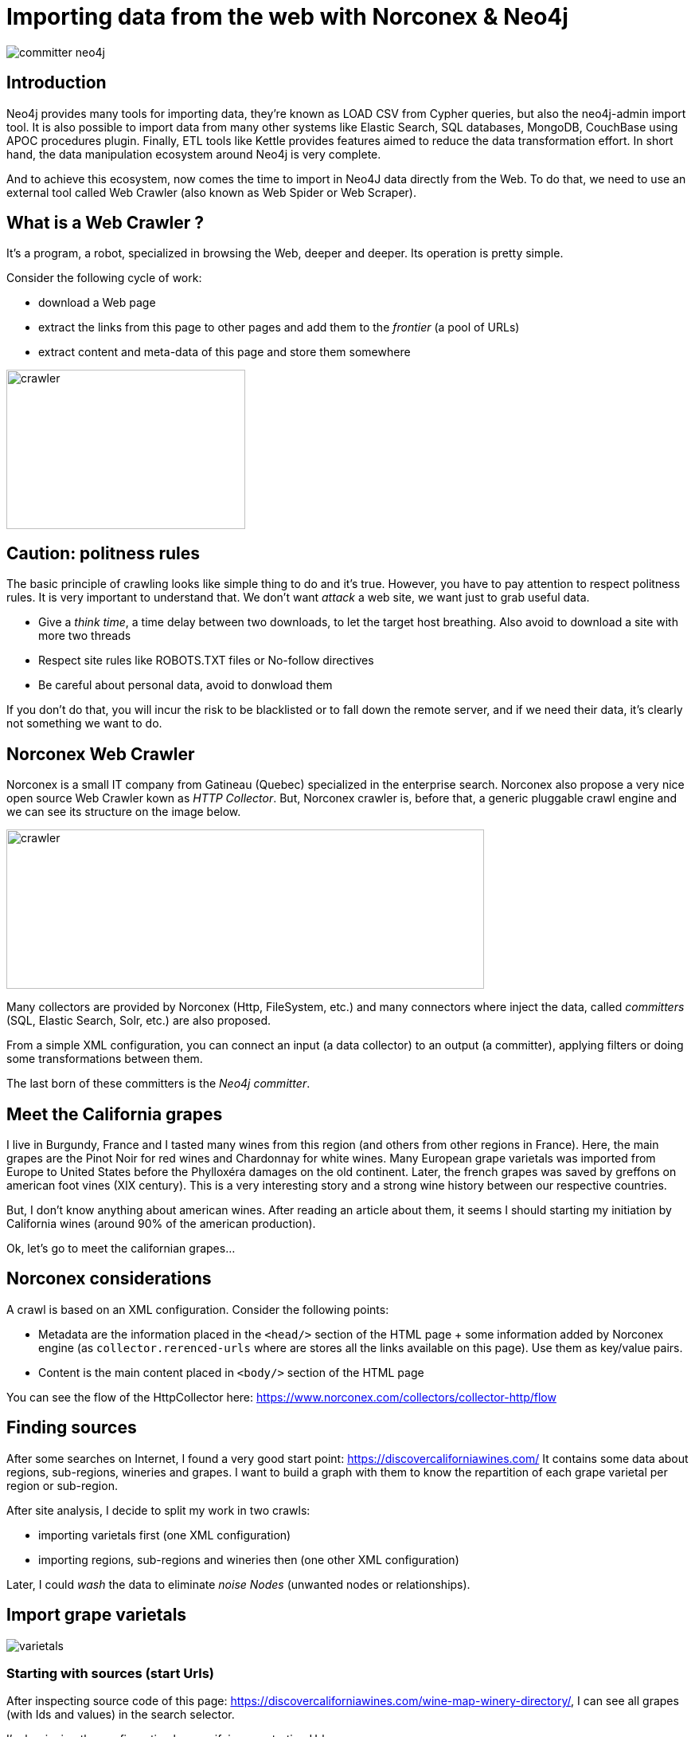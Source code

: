 = Importing data from the web with Norconex & Neo4j


image::committer-neo4j.png[]

== Introduction

Neo4j provides many tools for importing data, they're known as LOAD CSV from Cypher queries, but also the neo4j-admin import tool. It is also possible to import data from many other systems like Elastic Search, SQL databases, MongoDB, CouchBase using APOC procedures plugin. Finally, ETL tools like Kettle provides features aimed to reduce the data transformation effort. In short hand, the data manipulation ecosystem around Neo4j is very complete. 

And to achieve this ecosystem, now comes the time to import in Neo4J data directly from the Web. To do that, we need to use an external tool called Web Crawler (also known as Web Spider or Web Scraper).

== What is a Web Crawler ?

It's a program, a robot, specialized in browsing the Web, deeper and deeper. Its operation is pretty simple.

Consider the following cycle of work:

* download a Web page
* extract the links from this page to other pages and add them to the _frontier_ (a pool of URLs)
* extract content and meta-data of this page and store them somewhere

image::crawler_principle.png[crawler,300,200]

== Caution: politness rules

The basic principle of crawling looks like simple thing to do and it's true. However, you have to pay attention to respect politness rules. It is very important to understand that. We don't want _attack_ a web site, we want just to grab useful data.

* Give a _think time_, a time delay between two downloads, to let the target host breathing. Also avoid to download a site with more two threads
* Respect site rules like ROBOTS.TXT files or No-follow directives
* Be careful about personal data, avoid to donwload them

If you don't do that, you will incur the risk to be blacklisted or to fall down the remote server, and if we need their data, it's clearly not something we want to do.

== Norconex Web Crawler

Norconex is a small IT company from Gatineau (Quebec) specialized in the enterprise search. Norconex also propose a very nice open source Web Crawler kown as _HTTP Collector_. But, Norconex crawler is, before that, a generic pluggable crawl engine and we can see its structure on the image below.  

image::crawler_norconex.png[crawler,600,200]

Many collectors are provided by Norconex (Http, FileSystem, etc.) and many connectors where inject the data, called _committers_ (SQL, Elastic Search, Solr, etc.) are also proposed. 

From a simple XML configuration, you can connect an input (a data collector) to an output (a committer), applying filters or doing some transformations between them.

The last born of these committers is the _Neo4j committer_.

== Meet the California grapes

I live in Burgundy, France and I tasted many wines from this region (and others from other regions in France). Here, the main grapes are the Pinot Noir for red wines and Chardonnay for white wines. Many European grape varietals was imported from Europe to United States before the Phylloxéra damages on the old continent. Later, the french grapes was saved by greffons on american foot vines (XIX century).
This is a very interesting story and a strong wine history between our respective countries.

But, I don't know anything about american wines. After reading an article about them, it seems I should starting my initiation by California wines (around 90% of the american production).

Ok, let's go to meet the californian grapes...

== Norconex considerations

A crawl is based on an XML configuration. 
Consider the following points:

* Metadata are the information placed in the `<head/>` section of the HTML page + some information added by Norconex engine (as `collector.rerenced-urls` where are stores all the links available on this page). Use them as key/value pairs.
* Content is the main content placed in `<body/>` section of the HTML page

You can see the flow of the HttpCollector here: link:ex-url.adoc[https://www.norconex.com/collectors/collector-http/flow]

== Finding sources

After some searches on Internet, I found a very good start point: link:ex-url.adoc[https://discovercaliforniawines.com/]
It contains some data about regions, sub-regions, wineries and grapes. I want to build a graph with them to know the repartition of each grape varietal per region or sub-region.

After site analysis, I decide to split my work in two crawls:

* importing varietals first (one XML configuration)
* importing regions, sub-regions and wineries then (one other XML configuration)

Later, I could _wash_ the data to eliminate _noise Nodes_ (unwanted nodes or relationships).

== Import grape varietals

image::varietals.png[varietals]

=== Starting with sources (start Urls)

After inspecting source code of this page: link:ex-url.adoc[https://discovercaliforniawines.com/wine-map-winery-directory/], I can see all grapes (with Ids and values) in the search selector.

I'm beginning the configuration by specifying my starting Urls:

```
...
<startURLs stayOnDomain="true" stayOnPort="true" stayOnProtocol="true">  
      <url>https://discovercaliforniawines.com/wine-map-winery-directory/</url>                         
</startURLs>
...
```

=== Making one document to many

Norconex is able to split one page two many, based on CSS selector. Furthermore, I can split each option on this `<select/>` tag:

```
...
 <importer>
        <preParseHandlers>          
          <splitter class="com.norconex.importer.handler.splitter.impl.DOMSplitter"
            selector="#varietal_select option"
            parser="html"/>
...
```

The _importer_ phase is reached when the document (the Web page) pass filters, then the document treatment process begins. Here, the `DOMSplitter` component makes one document (imported as new document) for each tag mathcing the CSS selector `#varietal_select option`.

=== Adding _value_ and _id_ 

Each new document  content built by the `DOMSplitter` looks like:

```
<option class="text-dark" id="1554">Cabernet Sauvignon<option>
```

It will be very interesting to extract _value_ (text) and _id_ to put them in the metadata. As we will see later, the varietal could be linked to wineries with this identifier.

Norconex provides a component to extract data from CSS Selector, the `DOMTagger`:

```
...
        
          <tagger class="com.norconex.importer.handler.tagger.impl.DOMTagger">
              <dom selector="option"  toField="varietal_id"   extract="attr(value)"/>
              <dom selector="option"  toField="varietal"   extract="ownText"/>             
          </tagger>
...
```

=== Stamping these pages with Varietal type

To provides more qualified information  when the document will be stored to Neo4j (see later _additionnal labels_), we're going to add a constant on each page imported from the document splitter.

Norconex provides a `ConstantTagger` to add a explicit value to a matadata fieldn here the field is _TYPE_:

```
...        
          <tagger class="com.norconex.importer.handler.tagger.impl.ConstantTagger"
              onConflict="replace" >      
            <restrictTo caseSensitive="false" field="document.embedded.reference">
               #varietal_select.*
            </restrictTo>
            <constant name="TYPE">VARIETAL</constant>
          </tagger>
           
      <preParseHandlers>
   <importer>
...
```

The `restrictTo` element allows to specify a regular expression to filter the documents tagged.

=== Storing in Neo4j

This is the goal: storing data in Neo4j.

First of all, choose the right Norconex committer: `com.norconex.committer.neo4j.Neo4jCommitter`
This committer must be configured with the following information:

* The Neo4j connection information
* The node topology (SPLITTED, ONE_NODE, NO_CONTENT)
* the primary label
* the additional labels (optional): 
* the relationships definitions (optional)

Other configuration are mostly common for all the Norconex committers.

```
...
	<committer class="com.norconex.committer.neo4j.Neo4jCommitter">
		<uri>bolt://localhost:7687</uri>
		<user>neo4j</user>
		<password>neo4j</password>
		<authentType>BASIC</authentType>      

		<nodeTopology>NO_CONTENT</nodeTopology>
		<primaryLabel>CALIFORNIA</primaryLabel>

		<additionalLabels>
			<sourceField keep="true">TYPE</sourceField>
		</additionalLabels>   

		<sourceReferenceField keep="true">document.reference</sourceReferenceField>
		<targetReferenceField>identity</targetReferenceField>

		<queueSize>5</queueSize>
	</committer>
...
```

==== Node Topology

The node topology defines how a Web page must be stored in Neo4j.

* ONE_NODE: the page will be stored in one node wich contains metadata and content
* NO_CONTENT: the page will be stored in one node wich contains only metadata
* SPLITTED: the page will be stored in three nodes, one super node linked to another one wich contains metadata and linked to another one wich contains content

In my case, I'm not very interested by the content, I want only know how entities are linked. I chose the `NO_CONTENT` topology.


==== Primary label

All nodes imported by this crawl will be stamped as label by this litteral value. Then it is easy to delete or search only on them.

==== Additional labels

They're used to qualify the nodes more precisely. Here we need to parameter a metadata field. The value of this key will be converted into label on the node.

A constant, named _TYPE_ was configured with the `ConstantTagger`, and this is this value I want to add to new nodes. 

=== Starting Norconex and check the result

Now my configuration is completed, I can launch the Web crawler:

```
$> sh collector-http -a start -c confs/california-varietals.xml
```

* _-a_: the action, start or stop
* _-c_: the config file path

When it finished, then I can check the imported data:
```
MATCH (v:VARIETAL) RETURN v.varietal, v.varietal_id
```

And the query produces the following result:

|===
|n.varietal |n.varietal_id |n.varietal |n.varietal_id |n.varietal |n.varietal_id |n.varietal |n.varietal_id

|All Varietals
|null
|Barbera
|1556
|Cabernet Franc
|1555
|Cabernet Sauvignon
|1554 

|Chardonnay
|1529
|Chenin Blanc
|1539
|Dessert wines
|1540
|Gewürztraminer
|1538 

|Grenache Blanc
|1537
|Grenache
|1553
|Malbec
|1552
|Marsanne
|1528

|Merlot
|1551
|Mourvèdre
|1550
|Muscat/Moscato
|1536 
|Petite Sirah
|1549

|Pinot Blanc
|1535 
|Pinot Gris
|1527
|Pinot Noir
|1548
|Red Blends
|1547

|Riesling
|1534
|Rosé
|1542
|Roussanne
|1533
|Sangiovese
|1545

|Sauvignon Blanc
|1532
|Semillon
|1526
|Sparkling
|1541
|Syrah
|1544

|Tempranillo
|1546 
|Viognier
|1531
|White Blends
|1530
|Zinfandel
|1543
|===

As we can see, there's unwanted data: _All Varietals_ due to first value in the varietal selector from the web page.
More generally, we can clean these data and delete all nodes where `varietal_id` is null:

```
MATCH (v:VARIETAL) WHERE v.varietal_id IS NULL DELETE v
```

== Import regions and sub-regions

image::regions.png[regions]


=== Start Url and link extractor

Now I want to import California regions and their sub-regions. In the `https://discovercaliforniawines.com/discover-california/` page of this Web site, there's a sub-banner with links to all the regions. And on each page of these regions, there are the links to sub-regions. Nice.

My start Url will be `https://discovercaliforniawines.com/discover-california/` but on this page, I don't want to extract all links from this page, because there is many thing useless in my use case (events, media, etc.).

So, it is necessary to only extract the links from the sub-banner (css selection `#page-menu-bar`), by doing that will also reduce the treatment time.

Norconex allows us to modify the default behavious of its link extractor like this: 

```
...
	<linkExtractors>
		<extractor class="com.norconex.collector.http.url.impl.GenericLinkExtractor">
			<extractSelector>#page-menu-bar</extractSelector>   
			
		</extractor>
	</linkExtractors>
...
```
Note: There are many other parameters for the `GenericLinkExtractor` and other usages too.


=== Reference and document filters

Some words about filters, the _reference filters_ are based on the extracted links, wether or not we put them to the frontier. _document filters_ are triggered when the document is downloaded, filtering based on its meta-data or content.

Our filters are using the Norconex `RegexReferenceFilter`, a filter based on the reference of the document or its link: 

```
...
	<filter class="com.norconex.collector.core.filter.impl.RegexReferenceFilter" onMatch="include">
      		https://discovercaliforniawines.com/discover-california/.*
        </filter>
...
```

=== Constant TYPE for additional labels

As previously, we need to qualify our new nodes more precisely:

```
...
	<tagger class="com.norconex.importer.handler.tagger.impl.ConstantTagger"
              onConflict="noop" >      
            <restrictTo caseSensitive="false" field="document.reference">
                https://discovercaliforniawines.com/discover-california/[\w-?]*/?{0,0}
            </restrictTo>
            <constant name="TYPE">CALIFORNIA_REGION</constant>
        </tagger>
        <tagger class="com.norconex.importer.handler.tagger.impl.ConstantTagger"
              onConflict="noop" >      
            <restrictTo caseSensitive="false" field="document.reference">
                https://discovercaliforniawines.com/discover-california/[\w-?]*/.*
            </restrictTo>
            <constant name="TYPE">CALIFORNIA_SUB_REGION</constant>
        </tagger>
...
```

=== Neo4j committer: creating the relationships

It is probably the most difficult part of a configuration, also the most interesting, because the relationships bring a strong sense to the graph.

First of all, we want to link regions to their sub regions. A region _HAS_ a sub region. Each time we parse a _CALIFORNIA__REGION_ tagged document, we want to create a relationship to a _CALIFORNIA__SUB__REGION_ with the type _HAS__SUB__REGION_

Take a look at the following configuration:

```
	<relationships>
		<relationship type="HAS_SUB_REGION" direction="OUTGOING" targetFindSyntax="MERGE" regexFilter="https://discovercaliforniawines.com/discover-california/[\\w-?]+/.+">

			<sourcePropertyKey label="CALIFORNIA_REGION">collector.referenced-urls</sourcePropertyKey>
		 	<targetPropertyKey label="CALIFORNIA_SUB_REGION">identity</targetPropertyKey>
		</relationship>
	</relationships>
```

* the _type_ attribute gives the name of the Neo4j's relationship.
* the _direction_ attribute its sense.
* the _targetFindSyntax_ gives the way of how the CYPHER query behind these parameters must be created. With `MATCH`, if the targetted node doesn't exist, then the relationship is not created; with `MERGE`, if the targetted node doesn't exist, it will be.
* the _regexFilter_ attribute allows to apply the relationship only on the pages where the source property value (see below) matches the regex. It will avoid bad nodes to be linked. 

The following elements are :

* _sourcePropertyKey_: to define constraints for  building relationship from the current committed page
* _targetPropertyKey_: to define the concerned nodes should be linked

_label_ attribute is an  optional constraint, with these ones each node source or target (or both) must have the requisite label.

And finally, the value inside the element will be evaluated from a meta-data property (for source) and node property (for target).
If the source value is multi-valued (like `collector.referenced-urls`) then one relationship could be created for each value.

To summaries, each url in the source meta-data property `collector.referenced-urls` wich matches with the regex filter is going to create a relationship with a target wich have a property `identity` (default _id_ if no other specified, containing the `document.reference`, the page url) where the matching occurs. If not, the target node is created (`targetFindSyntax="MERGE"`) with the provided identity and the label specified as constraint in the target node. This targetted node will be completed later when the crawler will reach the concerned pages. 


== Linking sub-regions with grape varietals through wineries

There is no way to link sub-regions to varietals directly. On this web site, varietals are only referenced by wineries. So, I have to link sub regions with wineries first and then linking wineries to varietals.

=== Importing wineries

image::wineries.png[regions]


Importing wineries is not so easy, because there are redirections between sub-region pages to wineries pages, for example the link
`https://discovercaliforniawines.com/wineries/acorn-wineryalegria-vineyards-2/` from the sub-region page is redirected to `https://discovercaliforniawines.com/wine-map-winery-directory/#winery=1393050&search=ACORN%20Winery%2FAlegr%C3%ADa%20Vineyards`.
To handle that and having a continuous linkage between these pages, I need to link them. 

First, tagging nodes for TYPE:
```
<tagger class="com.norconex.importer.handler.tagger.impl.ConstantTagger"
            onConflict="noop" >      
   <restrictTo caseSensitive="false" field="document.reference">
      https://discovercaliforniawines.com/wineries/.*
   </restrictTo>
   <constant name="TYPE">WINERY_REDIRECTION</constant>
</tagger>
          
<tagger class="com.norconex.importer.handler.tagger.impl.ConstantTagger"
            onConflict="noop" >      
    <restrictTo caseSensitive="false" field="document.reference">
       https://discovercaliforniawines.com/wine-map-winery-directory/.+
    </restrictTo>
    <constant name="TYPE">WINERY</constant>
 </tagger>
```

Then, I'm going these kind of nodes via the property `redirect-trail` on the targetted page meta-data (injected by Norconex) wich allows to do that:
```
<relationship type="REDIRECT_TO" direction="INCOMING" targetFindSyntax="MATCH">         
   <sourcePropertyKey label="WINERY">collector.redirect-trail</sourcePropertyKey>
   <targetPropertyKey label="WINERY_REDIRECTION">identity</targetPropertyKey>
</relationship> 
```

This configuration leads to create link between these nodes like: `(wineryUrlFromSubregion)-[:REDIRECTED_TO]-(wineryLink)`

=== Linking sub-regions

Now, it's pretty simple. But because there's no way to link the *CALIFORNIA_SUB_REGION* nodes to *WINERY* nodes, I have to link the *CALIFORNIA_SUB_REGION* to *WINERY_REDIRECTION* nodes.

```
<relationship type="HAS_WINERY" direction="OUTGOING" targetFindSyntax="MERGE" regexFilter="https://discovercaliforniawines.com/wineries/.+">         
   <sourcePropertyKey label="CALIFORNIA_SUB_REGION">collector.referenced-urls</sourcePropertyKey>
   <targetPropertyKey label="WINERY_REDIRECTION">identity</targetPropertyKey>
</relationship>
```
=== Linking varietals


